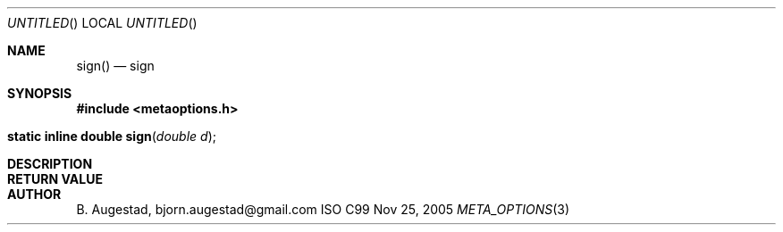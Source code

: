 .Dd Nov 25, 2005
.Os ISO C99
.Dt META_OPTIONS 3
.Sh NAME
.Nm sign()
.Nd sign
.Sh SYNOPSIS
.Fd #include <metaoptions.h>
.Fo "static inline double sign"
.Fa "double d"
.Fc
.Sh DESCRIPTION
.Sh RETURN VALUE
.Sh AUTHOR
.An B. Augestad, bjorn.augestad@gmail.com
